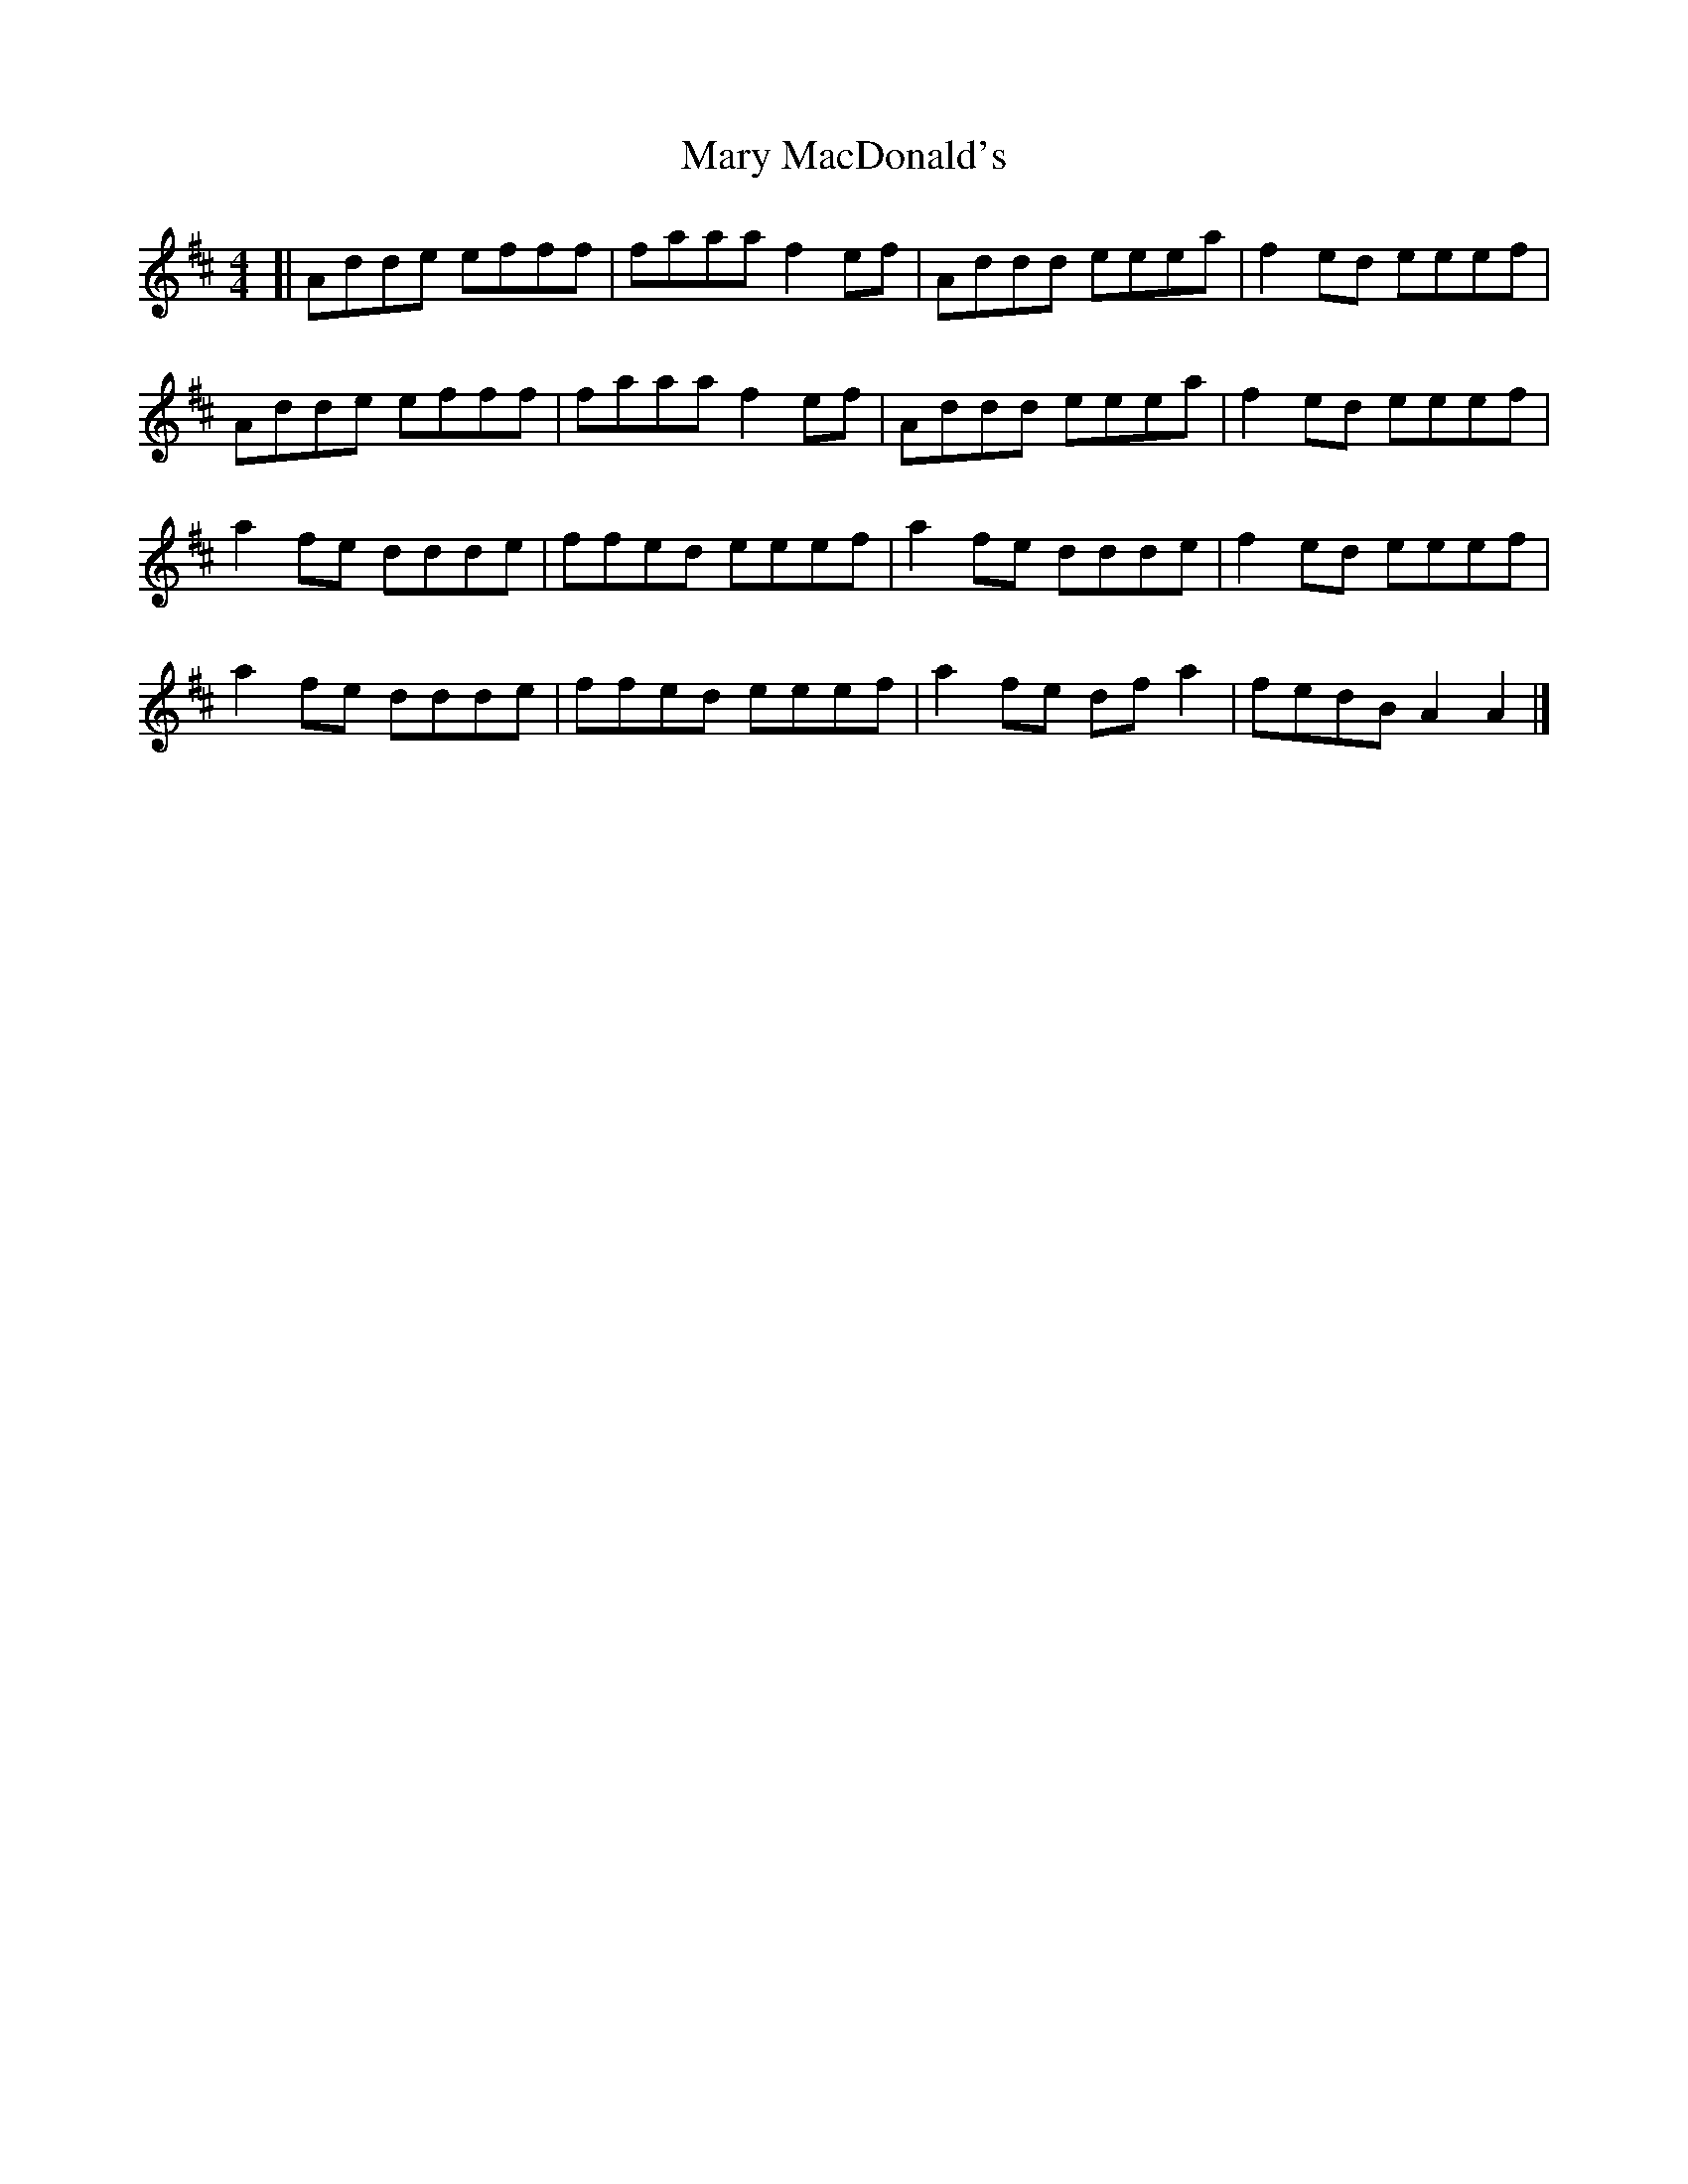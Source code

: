 X: 1
T: Mary MacDonald's
R: reel
M: 4/4
L: 1/8
K: Amix
[|Adde efff|faaa f2 ef|Addd eeea|f2 ed eeef|
Adde efff|faaa f2 ef|Addd eeea|f2 ed eeef|
a2 fe ddde|ffed eeef|a2 fe ddde|f2 ed eeef|
a2 fe ddde|ffed eeef|a2 fe df a2|fedB A2 A2|]

